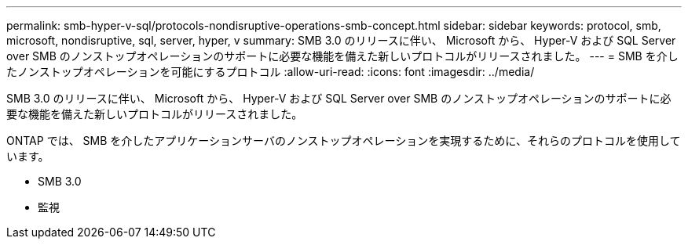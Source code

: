 ---
permalink: smb-hyper-v-sql/protocols-nondisruptive-operations-smb-concept.html 
sidebar: sidebar 
keywords: protocol, smb, microsoft, nondisruptive, sql, server, hyper, v 
summary: SMB 3.0 のリリースに伴い、 Microsoft から、 Hyper-V および SQL Server over SMB のノンストップオペレーションのサポートに必要な機能を備えた新しいプロトコルがリリースされました。 
---
= SMB を介したノンストップオペレーションを可能にするプロトコル
:allow-uri-read: 
:icons: font
:imagesdir: ../media/


[role="lead"]
SMB 3.0 のリリースに伴い、 Microsoft から、 Hyper-V および SQL Server over SMB のノンストップオペレーションのサポートに必要な機能を備えた新しいプロトコルがリリースされました。

ONTAP では、 SMB を介したアプリケーションサーバのノンストップオペレーションを実現するために、それらのプロトコルを使用しています。

* SMB 3.0
* 監視

